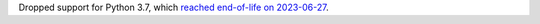 Dropped support for Python 3.7, which `reached end-of-life on 2023-06-27
<https://devguide.python.org/versions/>`__.
